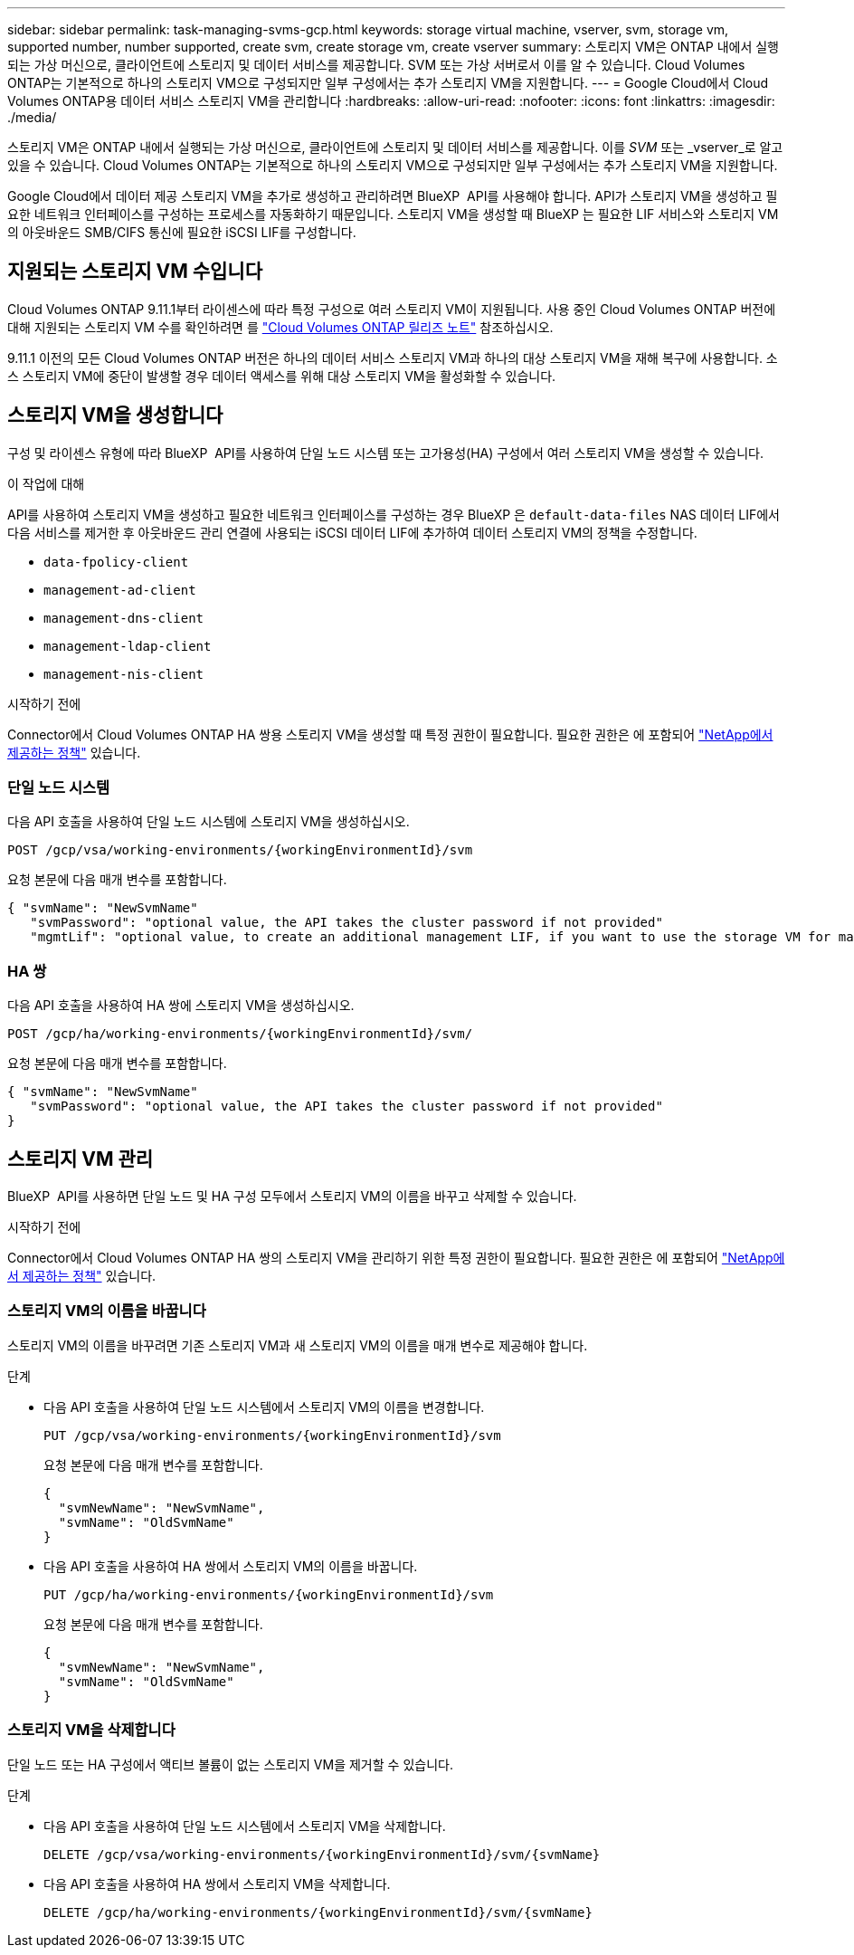 ---
sidebar: sidebar 
permalink: task-managing-svms-gcp.html 
keywords: storage virtual machine, vserver, svm, storage vm, supported number, number supported, create svm, create storage vm, create vserver 
summary: 스토리지 VM은 ONTAP 내에서 실행되는 가상 머신으로, 클라이언트에 스토리지 및 데이터 서비스를 제공합니다. SVM 또는 가상 서버로서 이를 알 수 있습니다. Cloud Volumes ONTAP는 기본적으로 하나의 스토리지 VM으로 구성되지만 일부 구성에서는 추가 스토리지 VM을 지원합니다. 
---
= Google Cloud에서 Cloud Volumes ONTAP용 데이터 서비스 스토리지 VM을 관리합니다
:hardbreaks:
:allow-uri-read: 
:nofooter: 
:icons: font
:linkattrs: 
:imagesdir: ./media/


[role="lead"]
스토리지 VM은 ONTAP 내에서 실행되는 가상 머신으로, 클라이언트에 스토리지 및 데이터 서비스를 제공합니다. 이를 _SVM_ 또는 _vserver_로 알고 있을 수 있습니다. Cloud Volumes ONTAP는 기본적으로 하나의 스토리지 VM으로 구성되지만 일부 구성에서는 추가 스토리지 VM을 지원합니다.

Google Cloud에서 데이터 제공 스토리지 VM을 추가로 생성하고 관리하려면 BlueXP  API를 사용해야 합니다. API가 스토리지 VM을 생성하고 필요한 네트워크 인터페이스를 구성하는 프로세스를 자동화하기 때문입니다. 스토리지 VM을 생성할 때 BlueXP 는 필요한 LIF 서비스와 스토리지 VM의 아웃바운드 SMB/CIFS 통신에 필요한 iSCSI LIF를 구성합니다.



== 지원되는 스토리지 VM 수입니다

Cloud Volumes ONTAP 9.11.1부터 라이센스에 따라 특정 구성으로 여러 스토리지 VM이 지원됩니다. 사용 중인 Cloud Volumes ONTAP 버전에 대해 지원되는 스토리지 VM 수를 확인하려면 를 https://docs.netapp.com/us-en/cloud-volumes-ontap-relnotes/index.html["Cloud Volumes ONTAP 릴리즈 노트"^] 참조하십시오.

9.11.1 이전의 모든 Cloud Volumes ONTAP 버전은 하나의 데이터 서비스 스토리지 VM과 하나의 대상 스토리지 VM을 재해 복구에 사용합니다. 소스 스토리지 VM에 중단이 발생할 경우 데이터 액세스를 위해 대상 스토리지 VM을 활성화할 수 있습니다.



== 스토리지 VM을 생성합니다

구성 및 라이센스 유형에 따라 BlueXP  API를 사용하여 단일 노드 시스템 또는 고가용성(HA) 구성에서 여러 스토리지 VM을 생성할 수 있습니다.

.이 작업에 대해
API를 사용하여 스토리지 VM을 생성하고 필요한 네트워크 인터페이스를 구성하는 경우 BlueXP 은 `default-data-files` NAS 데이터 LIF에서 다음 서비스를 제거한 후 아웃바운드 관리 연결에 사용되는 iSCSI 데이터 LIF에 추가하여 데이터 스토리지 VM의 정책을 수정합니다.

* `data-fpolicy-client`
* `management-ad-client`
* `management-dns-client`
* `management-ldap-client`
* `management-nis-client`


.시작하기 전에
Connector에서 Cloud Volumes ONTAP HA 쌍용 스토리지 VM을 생성할 때 특정 권한이 필요합니다. 필요한 권한은 에 포함되어 https://docs.netapp.com/us-en/bluexp-setup-admin/reference-permissions-gcp.html["NetApp에서 제공하는 정책"^] 있습니다.



=== 단일 노드 시스템

다음 API 호출을 사용하여 단일 노드 시스템에 스토리지 VM을 생성하십시오.

`POST /gcp/vsa/working-environments/{workingEnvironmentId}/svm`

요청 본문에 다음 매개 변수를 포함합니다.

[source, json]
----
{ "svmName": "NewSvmName"
   "svmPassword": "optional value, the API takes the cluster password if not provided"
   "mgmtLif": "optional value, to create an additional management LIF, if you want to use the storage VM for management purposes"}
----


=== HA 쌍

다음 API 호출을 사용하여 HA 쌍에 스토리지 VM을 생성하십시오.

`POST /gcp/ha/working-environments/{workingEnvironmentId}/svm/`

요청 본문에 다음 매개 변수를 포함합니다.

[source, json]
----
{ "svmName": "NewSvmName"
   "svmPassword": "optional value, the API takes the cluster password if not provided"
}
----


== 스토리지 VM 관리

BlueXP  API를 사용하면 단일 노드 및 HA 구성 모두에서 스토리지 VM의 이름을 바꾸고 삭제할 수 있습니다.

.시작하기 전에
Connector에서 Cloud Volumes ONTAP HA 쌍의 스토리지 VM을 관리하기 위한 특정 권한이 필요합니다. 필요한 권한은 에 포함되어 https://docs.netapp.com/us-en/bluexp-setup-admin/reference-permissions-gcp.html["NetApp에서 제공하는 정책"^] 있습니다.



=== 스토리지 VM의 이름을 바꿉니다

스토리지 VM의 이름을 바꾸려면 기존 스토리지 VM과 새 스토리지 VM의 이름을 매개 변수로 제공해야 합니다.

.단계
* 다음 API 호출을 사용하여 단일 노드 시스템에서 스토리지 VM의 이름을 변경합니다.
+
`PUT /gcp/vsa/working-environments/{workingEnvironmentId}/svm`

+
요청 본문에 다음 매개 변수를 포함합니다.

+
[source, json]
----
{
  "svmNewName": "NewSvmName",
  "svmName": "OldSvmName"
}
----
* 다음 API 호출을 사용하여 HA 쌍에서 스토리지 VM의 이름을 바꿉니다.
+
`PUT /gcp/ha/working-environments/{workingEnvironmentId}/svm`

+
요청 본문에 다음 매개 변수를 포함합니다.

+
[source, json]
----
{
  "svmNewName": "NewSvmName",
  "svmName": "OldSvmName"
}
----




=== 스토리지 VM을 삭제합니다

단일 노드 또는 HA 구성에서 액티브 볼륨이 없는 스토리지 VM을 제거할 수 있습니다.

.단계
* 다음 API 호출을 사용하여 단일 노드 시스템에서 스토리지 VM을 삭제합니다.
+
`DELETE /gcp/vsa/working-environments/{workingEnvironmentId}/svm/{svmName}`

* 다음 API 호출을 사용하여 HA 쌍에서 스토리지 VM을 삭제합니다.
+
`DELETE /gcp/ha/working-environments/{workingEnvironmentId}/svm/{svmName}`


